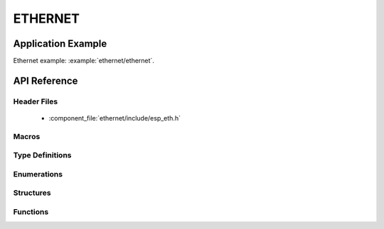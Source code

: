ETHERNET
========

Application Example
-------------------

Ethernet example: :example:`ethernet/ethernet`.

API Reference
-------------

Header Files
^^^^^^^^^^^^

  * :component_file:`ethernet/include/esp_eth.h`

Macros
^^^^^^


Type Definitions
^^^^^^^^^^^^^^^^

.. doxygentypedef:: eth_phy_check_link_func
.. doxygentypedef:: eth_phy_check_init_func
.. doxygentypedef:: eth_phy_get_speed_mode_func
.. doxygentypedef:: eth_phy_get_duplex_mode_func
.. doxygentypedef:: eth_phy_func
.. doxygentypedef:: eth_tcpip_input_func
.. doxygentypedef:: eth_gpio_config_func
.. doxygentypedef:: eth_phy_get_partner_pause_enable_func

Enumerations
^^^^^^^^^^^^

.. doxygenenum:: eth_mode_t
.. doxygenenum:: eth_speed_mode_t
.. doxygenenum:: eth_duplex_mode_t
.. doxygenenum:: eth_phy_base_t

Structures
^^^^^^^^^^

.. doxygenstruct:: eth_config_t
    :members:


Functions
^^^^^^^^^

.. doxygenfunction:: esp_eth_init
.. doxygenfunction:: esp_eth_tx
.. doxygenfunction:: esp_eth_enable
.. doxygenfunction:: esp_eth_disable
.. doxygenfunction:: esp_eth_get_mac
.. doxygenfunction:: esp_eth_smi_write
.. doxygenfunction:: esp_eth_smi_read
.. doxygenfunction:: esp_eth_free_rx_buf
